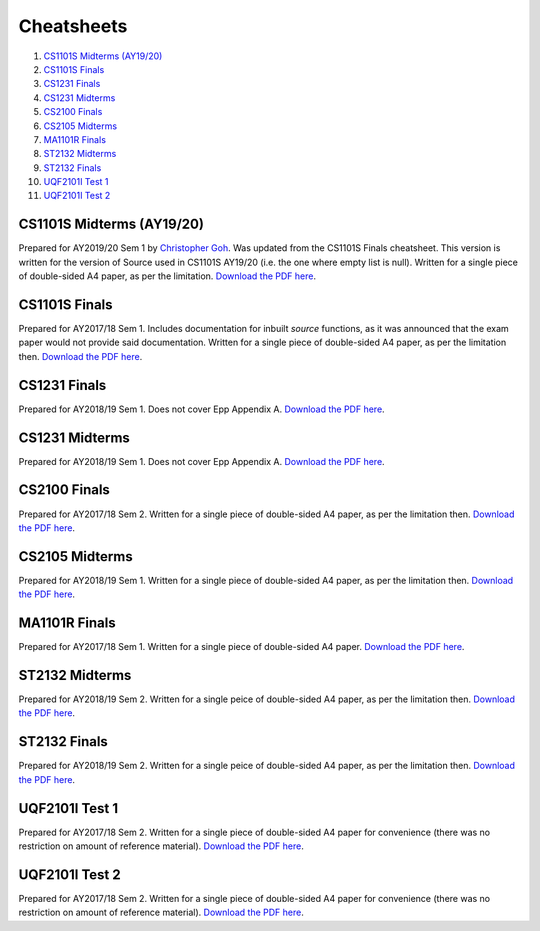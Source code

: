 Cheatsheets
===========

1. `CS1101S Midterms (AY19/20)`_
2. `CS1101S Finals`_
3. `CS1231 Finals`_
4. `CS1231 Midterms`_
5. `CS2100 Finals`_
6. `CS2105 Midterms`_
7. `MA1101R Finals`_
8. `ST2132 Midterms`_
9. `ST2132 Finals`_
10. `UQF2101I Test 1`_
11. `UQF2101I Test 2`_

CS1101S Midterms (AY19/20)
--------------------------

.. image:: docs/cs1101s-midterms-2019s1-0.png
.. image:: docs/cs1101s-midterms-2019s1-1.png

Prepared for AY2019/20 Sem 1 by `Christopher Goh <https://github.com/chrisgzf>`_. Was updated from the CS1101S Finals cheatsheet. This version is written for the version of Source used in CS1101S AY19/20 (i.e. the one where empty list is null). Written for a single piece of double-sided A4 paper, as per the limitation.
`Download the PDF here
<https://github.com/ningyuansg/Cheatsheets/raw/master/pdf/cs1101s-midterms-2019s1.pdf>`_.


CS1101S Finals
--------------

.. image:: docs/cs1101s-finals-2017s1-0.png
.. image:: docs/cs1101s-finals-2017s1-1.png

Prepared for AY2017/18 Sem 1. Includes documentation for inbuilt *source* functions, as it was announced that the exam paper would not provide said documentation. Written for a single piece of double-sided A4 paper, as per the limitation then.
`Download the PDF here
<https://github.com/ningyuansg/Cheatsheets/raw/master/pdf/cs1101s-finals-2017s1.pdf>`_.

CS1231 Finals
-------------

.. image:: docs/cs1231-finals-2018s1-0.png
.. image:: docs/cs1231-finals-2018s1-1.png
.. image:: docs/cs1231-finals-2018s1-2.png
.. image:: docs/cs1231-finals-2018s1-3.png
.. image:: docs/cs1231-finals-2018s1-4.png
.. image:: docs/cs1231-finals-2018s1-5.png
.. image:: docs/cs1231-finals-2018s1-6.png

Prepared for AY2018/19 Sem 1. Does not cover Epp Appendix A.
`Download the PDF here
<https://github.com/ningyuansg/Cheatsheets/raw/master/pdf/cs1231-finals-2018s1.pdf>`_.

CS1231 Midterms
---------------

.. image:: docs/cs1231-midterms-2018s1-0.png
.. image:: docs/cs1231-midterms-2018s1-1.png

Prepared for AY2018/19 Sem 1. Does not cover Epp Appendix A.
`Download the PDF here
<https://github.com/ningyuansg/Cheatsheets/raw/master/pdf/cs1231-midterms-2018s1.pdf>`_.


CS2100 Finals
--------------

.. image:: docs/cs2100-finals-2017s2-0.png
.. image:: docs/cs2100-finals-2017s2-1.png

Prepared for AY2017/18 Sem 2. Written for a single piece of double-sided A4 paper, as per the limitation then.
`Download the PDF here
<https://github.com/ningyuansg/Cheatsheets/raw/master/pdf/cs2100-finals-2017s2.pdf>`_.

CS2105 Midterms
--------------

.. image:: docs/cs2105-midterms-2018s1-0.png
.. image:: docs/cs2105-midterms-2018s1-1.png

Prepared for AY2018/19 Sem 1. Written for a single piece of double-sided A4 paper, as per the limitation then.
`Download the PDF here
<https://github.com/ningyuansg/Cheatsheets/raw/master/pdf/cs2105-midterms-2018s1.pdf>`_.

MA1101R Finals
--------------

.. image:: docs/ma1101r-finals-2017s1-0.png
.. image:: docs/ma1101r-finals-2017s1-1.png

Prepared for AY2017/18 Sem 1. Written for a single piece of double-sided A4 paper.
`Download the PDF here
<https://github.com/ningyuansg/Cheatsheets/raw/master/pdf/ma1101r-finals-2017s1.pdf>`_.

ST2132 Midterms
---------------
.. image:: docs/st2132-midterms-2018s2-0.png
.. image:: docs/st2132-midterms-2018s2-1.png

Prepared for AY2018/19 Sem 2. Written for a single peice of double-sided A4 paper, as per the limitation then.
`Download the PDF here
<https://github.com/ningyuansg/Cheatsheets/raw/master/pdf/st2132-midterms-2018s2.pdf>`_.

ST2132 Finals
---------------
.. image:: docs/st2132-finals-2018s2-0.png
.. image:: docs/st2132-finals-2018s2-1.png

Prepared for AY2018/19 Sem 2. Written for a single peice of double-sided A4 paper, as per the limitation then.
`Download the PDF here
<https://github.com/ningyuansg/Cheatsheets/raw/master/pdf/st2132-finals-2018s2.pdf>`_.

UQF2101I Test 1
---------------

.. image:: docs/uqf2101i-test1-2018s2-0.png
.. image:: docs/uqf2101i-test1-2018s2-1.png

Prepared for AY2017/18 Sem 2. Written for a single piece of double-sided A4 paper for convenience (there was no restriction on amount of reference material).
`Download the PDF here
<https://github.com/ningyuansg/Cheatsheets/raw/master/pdf/uqf2101i-test1-2018s2.pdf>`_.

UQF2101I Test 2
---------------

.. image:: docs/uqf2101i-test2-2018s2-0.png
.. image:: docs/uqf2101i-test2-2018s2-1.png

Prepared for AY2017/18 Sem 2. Written for a single piece of double-sided A4 paper for convenience (there was no restriction on amount of reference material).
`Download the PDF here
<https://github.com/ningyuansg/Cheatsheets/raw/master/pdf/uqf2101i-test2-2018s2.pdf>`_.


